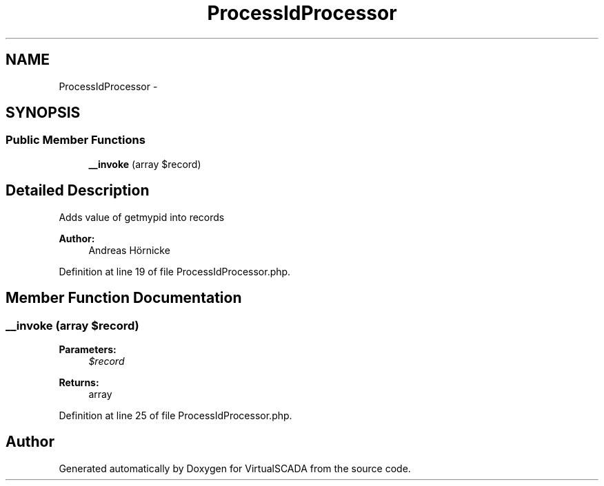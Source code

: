.TH "ProcessIdProcessor" 3 "Tue Apr 14 2015" "Version 1.0" "VirtualSCADA" \" -*- nroff -*-
.ad l
.nh
.SH NAME
ProcessIdProcessor \- 
.SH SYNOPSIS
.br
.PP
.SS "Public Member Functions"

.in +1c
.ti -1c
.RI "\fB__invoke\fP (array $record)"
.br
.in -1c
.SH "Detailed Description"
.PP 
Adds value of getmypid into records
.PP
\fBAuthor:\fP
.RS 4
Andreas Hörnicke 
.RE
.PP

.PP
Definition at line 19 of file ProcessIdProcessor\&.php\&.
.SH "Member Function Documentation"
.PP 
.SS "__invoke (array $record)"

.PP
\fBParameters:\fP
.RS 4
\fI$record\fP 
.RE
.PP
\fBReturns:\fP
.RS 4
array 
.RE
.PP

.PP
Definition at line 25 of file ProcessIdProcessor\&.php\&.

.SH "Author"
.PP 
Generated automatically by Doxygen for VirtualSCADA from the source code\&.
